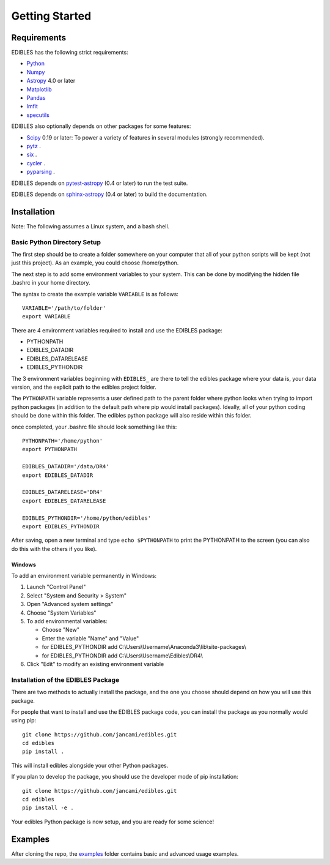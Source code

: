 ***************
Getting Started
***************

Requirements
============

EDIBLES has the following strict requirements:

* `Python <https://www.python.org/>`_

* `Numpy <https://numpy.org/>`_

* `Astropy <https://www.astropy.org>`_ 4.0 or later

* `Matplotlib <https://matplotlib.org/>`_

* `Pandas <https://pandas.pydata.org/>`_

* `lmfit <https://pypi.org/project/lmfit/>`_

* `specutils <https://pypi.org/project/specutils/>`_

EDIBLES also optionally depends on other packages for some features:

* `Scipy <https://www.scipy.org/>`_ 0.19 or later:  To power a variety of features in several
  modules (strongly recommended).

* `pytz <https://pypi.org/project/pytz/>`_ .

* `six <https://pypi.org/project/six/>`_ .

* `cycler <https://pypi.org/project/Cycler/>`_ .

* `pyparsing <https://pypi.org/project/pyparsing/>`_ .



EDIBLES depends on `pytest-astropy
<https://github.com/astropy/pytest-astropy>`_ (0.4 or later) to run
the test suite.

EDIBLES depends on `sphinx-astropy
<https://github.com/astropy/sphinx-astropy>`_ (0.4 or later) to build
the documentation.

Installation
============

Note: The following assumes a Linux system, and a bash shell.


Basic Python Directory Setup
----------------------------


The first step should be to create a folder somewhere on your computer that all of your python scripts will be kept (not just this project). As an example, you could choose /home/python.

The next step is to add some environment variables to your system. This can be done by modifying the hidden file .bashrc in your home directory.

The syntax to create the example variable ``VARIABLE`` is as follows::

    VARIABLE='/path/to/folder'
    export VARIABLE

There are 4 environment variables required to install and use the EDIBLES package:

- PYTHONPATH
- EDIBLES_DATADIR
- EDIBLES_DATARELEASE
- EDIBLES_PYTHONDIR

The 3 environment variables beginning with ``EDIBLES_`` are there to tell the edibles package where your data is, your data version, and the explicit path to the edibles project folder.

The ``PYTHONPATH`` variable represents a user defined path to the parent folder where python looks when trying to import python packages (in addition to the default path where pip would install packages). Ideally, all of your python coding should be done within this folder. The edibles python package will also reside within this folder.

once completed, your .bashrc file should look something like this::

    PYTHONPATH='/home/python'
    export PYTHONPATH

    EDIBLES_DATADIR='/data/DR4'
    export EDIBLES_DATADIR

    EDIBLES_DATARELEASE='DR4'
    export EDIBLES_DATARELEASE

    EDIBLES_PYTHONDIR='/home/python/edibles'
    export EDIBLES_PYTHONDIR

After saving, open a new terminal and type ``echo $PYTHONPATH`` to print the PYTHONPATH to the screen (you can also do this with the others if you like).

Windows
^^^^^^^

To add an environment variable permanently in Windows:

1. Launch "Control Panel"
2. Select "System and Security > System"
3. Open "Advanced system settings"
4. Choose "System Variables"
5. To add environmental variables:

   - Choose "New"
   - Enter the variable "Name" and "Value"
   - for EDIBLES_PYTHONDIR add C:\\Users\\Username\\Anaconda3\\lib\\site-packages\\
   - for EDIBLES_PYTHONDIR add C:\\Users\\Username\\Edibles\\DR4\\

6. Click "Edit" to modify an existing environment variable

Installation of the EDIBLES Package
-----------------------------------

There are two methods to actually install the package, and the one you choose should depend on how you will use this package.

For people that want to install and use the EDIBLES package code, you can install the package as you normally would using pip::

    git clone https://github.com/jancami/edibles.git
    cd edibles
    pip install .

This will install edibles alongside your other Python packages.

If you plan to develop the package, you should use the developer mode of pip installation::

    git clone https://github.com/jancami/edibles.git
    cd edibles
    pip install -e .


Your edibles Python package is now setup, and you are ready for some science!


Examples
========

After cloning the repo, the `examples <https://github.com/jancami/edibles/blob/master/examples/>`_ folder contains basic and advanced usage examples.





.. _github: https://github.com/jancami/edibles
